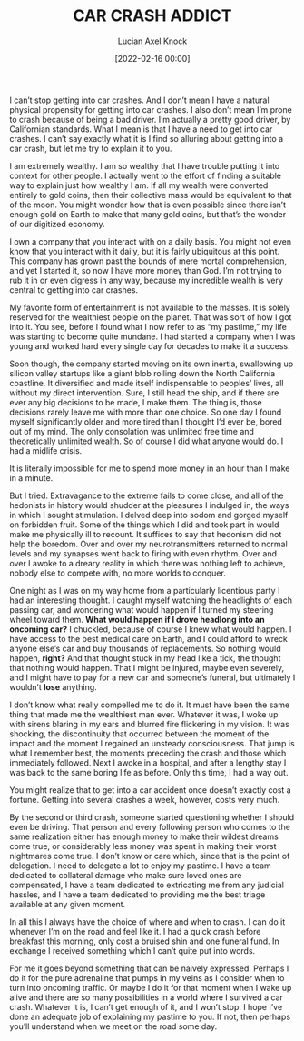 #+title: CAR CRASH ADDICT
#+filetags: :story:complete:comedy:
#+favicon: 🚗
#+date: [2022-02-16 00:00]
#+AUTHOR: Lucian Axel Knock
#+EMAIL: me@lucianknock.com
I can’t stop getting into car crashes. And I don’t mean I have a natural physical propensity for getting into car crashes. I also don’t mean I’m prone to crash because of being a bad driver. I’m actually a pretty good driver, by Californian standards. What I mean is that I have a need to get into car crashes. I can’t say exactly what it is I find so alluring about getting into a car crash, but let me try to explain it to you.

I am extremely wealthy. I am so wealthy that I have trouble putting it into context for other people. I actually went to the effort of finding a suitable way to explain just how wealthy I am. If all my wealth were converted entirely to gold coins, then their collective mass would be equivalent to that of the moon. You might wonder how that is even possible since there isn’t enough gold on Earth to make that many gold coins, but that’s the wonder of our digitized economy.

I own a company that you interact with on a daily basis. You might not even know that you interact with it daily, but it is fairly ubiquitous at this point. This company has grown past the bounds of mere mortal comprehension, and yet I started it, so now I have more money than God. I’m not trying to rub it in or even digress in any way, because my incredible wealth is very central to getting into car crashes.

My favorite form of entertainment is not available to the masses. It is solely reserved for the wealthiest people on the planet. That was sort of how I got into it. You see, before I found what I now refer to as “my pastime,” my life was starting to become quite mundane. I had started a company when I was young and worked hard every single day for decades to make it a success.

Soon though, the company started moving on its own inertia, swallowing up silicon valley startups like a giant blob rolling down the North California coastline. It diversified and made itself indispensable to peoples’ lives, all without my direct intervention. Sure, I still head the ship, and if there are ever any big decisions to be made, I make them. The thing is, those decisions rarely leave me with more than one choice. So one day I found myself significantly older and more tired than I thought I’d ever be, bored out of my mind. The only consolation was unlimited free time and theoretically unlimited wealth. So of course I did what anyone would do. I had a midlife crisis.

It is literally impossible for me to spend more money in an hour than I make in a minute.

But I tried. Extravagance to the extreme fails to come close, and all of the hedonists in history would shudder at the pleasures I indulged in, the ways in which I sought stimulation. I delved deep into sodom and gorged myself on forbidden fruit. Some of the things which I did and took part in would make me physically ill to recount. It suffices to say that hedonism did not help the boredom. Over and over my neurotransmitters returned to normal levels and my synapses went back to firing with even rhythm. Over and over I awoke to a dreary reality in which there was nothing left to achieve, nobody else to compete with, no more worlds to conquer.

One night as I was on my way home from a particularly licentious party I had an interesting thought. I caught myself watching the headlights of each passing car, and wondering what would happen if I turned my steering wheel toward them. *What would happen if I drove headlong into an oncoming car?* I chuckled, because of course I knew what would happen. I have access to the best medical care on Earth, and I could afford to wreck anyone else’s car and buy thousands of replacements. So nothing would happen, *right?* And that thought stuck in my head like a tick, the thought that nothing would happen. That I might be injured, maybe even severely, and I might have to pay for a new car and someone’s funeral, but ultimately I wouldn’t *lose* anything.

I don’t know what really compelled me to do it. It must have been the same thing that made me the wealthiest man ever. Whatever it was, I woke up with sirens blaring in my ears and blurred fire flickering in my vision. It was shocking, the discontinuity that occurred between the moment of the impact and the moment I regained an unsteady consciousness. That jump is what I remember best, the moments preceding the crash and those which immediately followed. Next I awoke in a hospital, and after a lengthy stay I was back to the same boring life as before. Only this time, I had a way out.

You might realize that to get into a car accident once doesn’t exactly cost a fortune. Getting into several crashes a week, however, costs very much.

By the second or third crash, someone started questioning whether I should even be driving. That person and every following person who comes to the same realization either has enough money to make their wildest dreams come true, or considerably less money was spent in making their worst nightmares come true. I don’t know or care which, since that is the point of delegation. I need to delegate a lot to enjoy my pastime. I have a team dedicated to collateral damage who make sure loved ones are compensated, I have a team dedicated to extricating me from any judicial hassles, and I have a team dedicated to providing me the best triage available at any given moment.

In all this I always have the choice of where and when to crash. I can do it whenever I’m on the road and feel like it. I had a quick crash before breakfast this morning, only cost a bruised shin and one funeral fund. In exchange I received something which I can’t quite put into words.

For me it goes beyond something that can be naively expressed. Perhaps I do it for the pure adrenaline that pumps in my veins as I consider when to turn into oncoming traffic. Or maybe I do it for that moment when I wake up alive and there are so many possibilities in a world where I survived a car crash. Whatever it is, I can’t get enough of it, and I won’t stop. I hope I’ve done an adequate job of explaining my pastime to you. If not, then perhaps you’ll understand when we meet on the road some day.
